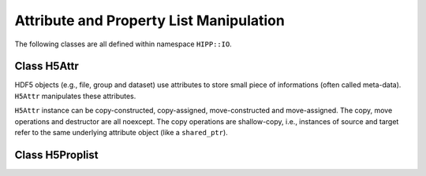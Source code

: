 Attribute and Property List Manipulation
================================================

The following classes are all defined within namespace ``HIPP::IO``.

.. namespace:: HIPP::IO 

Class H5Attr 
-------------------------

.. class:: H5Attr

    HDF5 objects (e.g., file, group and dataset) use attributes to store small piece 
    of informations (often called meta-data). ``H5Attr`` manipulates these attributes.

    ``H5Attr`` instance can be copy-constructed, copy-assigned, move-constructed and move-assigned.
    The copy, move operations and destructor are all noexcept. The copy operations are shallow-copy, i.e., 
    instances of source and target refer to the same underlying attribute object (like a ``shared_ptr``).

    .. function::   H5Dataspace dataspace()
                    const H5Dataspace dataspace() const
                    H5Datatype datatype()
                    const H5Datatype datatype() const

        Retrive the information (i.e., dataspace and datatype) of the attribute instance. 

    .. function::   template<typename T, typename A>\
                    void write( const vector<T, A> &buff )
                    template<typename T>\
                    void write( const T*buff )
                    void write( const string &buff )
                    template<typename T, typename A>\
                    void write( const vector<T, A> &buff, const H5Datatype &memtype )
                    template<typename T>\
                    void write( const T *buff, const H5Datatype &memtype )
        
        Write data in ``buff`` into the attribute.

        The template parameters and argument list are the same with :func:`H5Dataset::write`
        and its variants. The difference is that the dataspace in memory and file and property list 
        for transfering cannot be adjusted.

    .. function::   template<typename T, typename A>\
                    void read( vector<T, A> &buff ) const
                    template<typename T>\
                    void read( T*buff ) const
                    void read( string &buff ) const
                    template<typename T, typename A>\
                    void read( vector<T, A> &buff, const H5Datatype &memtype ) const
                    template<typename T>\
                    void read( T *buff, const H5Datatype &memtype ) const

        Read data in the attribute into ``buff``. 

        The template parameters and argument list are the same with :func:`H5Dataset::read`
        and its variants. The difference is that the dataspace in memory and file and property list 
        for transfering cannot be adjusted.


Class H5Proplist
----------------------------

.. class::  H5Proplist

    .. var::    static const H5Proplist defaultval

    .. function::   H5Proplist & set_layout( const string &layout )
                    string layout() const
        
        Set and retrive the layout of dataset on the dataset creation property list.
        ``layout`` can be either "contiguous", "chunked", "compact" or "virtual".


    .. function::   H5Proplist & set_chunk( vector<hsize_t> dims )
                    int chunk_ndims() const
                    vector<hsize_t> chunk() const

        Set and retrive the chunk size for a chunk-layout dataset. 

        ``dims`` must have the same rank (i.e., number of dimensions) as the dataset.
        ``dims`` cannot be larger than the dims of a fixed-size dataset, and cannot be larger 
        than "2^32-1". The size of each chunk cannot be larger than 4GB.

        If the layout of the dataset is not ``"chucnk"``, ``set_chunk()`` change the 
        layout to ``"chunk"``. 

    .. function::   H5Proplist & set_chunk_cache( \
                        size_t nslot, size_t nbytes, double w0 )
                    void chunk_cache( size_t &nslot, \
                        size_t &nbytes, double &w0 ) const

        Set and retrive the cache method of the dataset on the dataset access property list.
        If set by user, override the cache method of the file.
    
    .. function::   H5Proplist & set_cache( size_t nslot, \
                        size_t nbytes, double w0 )
                    void cache( size_t &nslot, size_t &nbytes, double &w0 ) const

        Set and retrive the cache method of all datasets of a file on the dataset 
        access property list.

    
